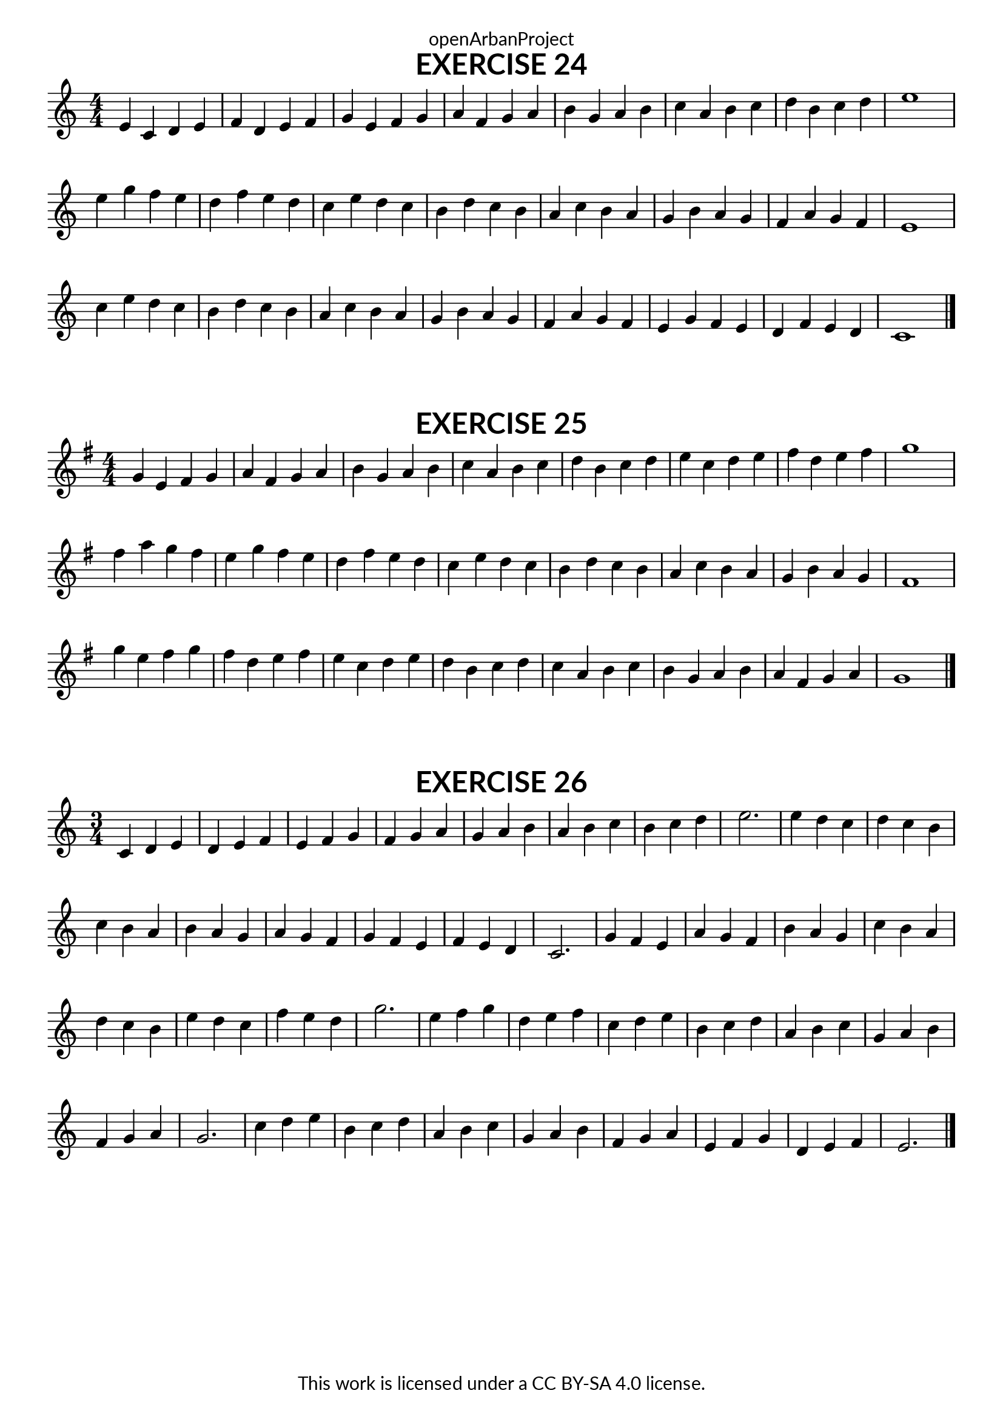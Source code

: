 \version "2.18.2"
\language "english"

\book {
  \paper {
    indent = 0\mm
    scoreTitleMarkup = \markup {
      \fill-line {
        \null
        \fontsize #4 \bold \fromproperty #'header:piece
        \fromproperty #'header:composer
      }
    }
    fonts = #
  (make-pango-font-tree
   "Lato"
   "Lato"
   "Liberation Mono"
   (/ (* staff-height pt) 2.5))
  }
  \header { tagline = ##f 
            copyright = "This work is licensed under a CC BY-SA 4.0 license."
            dedication = "openArbanProject"
  }
  
  \score {
    \header {
      piece = "EXERCISE 24"
    }
    \layout { \context { \Score \remove "Bar_number_engraver" }}
    \relative c'
    {
      \numericTimeSignature \time 4/4
      \key c \major
      e c d e f d e f g e f g a f g a 
      b g a b c a b c d b c d e1
      e4 g f e d f e d c e d c b d c b
      a c b a g b a g f a g f e1
      c'4 e d c b d c b a c b a g b a g
      f a g f e g f e d f e d c1
      \bar "|."
    }
  }
  
  \score {
    \header {
      piece = "EXERCISE 25"
    }
    \layout { \context { \Score \remove "Bar_number_engraver" }}
    \relative c'
    {
      \numericTimeSignature \time 4/4
      \key g \major
      g'4 e fs g a fs g a b g a b c a b c 
      d b c d e c d e fs d e fs g1
      fs4 a g fs e g fs e d fs e d c e d c 
      b d c b a c b a g b a g fs1
      g'4 e fs g fs d e fs e c d e d b c d 
      c a b c b g a b a fs g a g1
      \bar "|."
    }
  }
  
 \score {
    \header {
      piece = "EXERCISE 26"
    }
    \layout { \context { \Score \remove "Bar_number_engraver" }}
    \relative c'
    {
      \numericTimeSignature \time 3/4
      c4 d e d e f e f g f g a
      g a b a b c b c d e2.
      e4 d c d c b c b a b a g
      a g f g f e f e d c2.
      g'4 f e a g f b a g c b a
      d c b e d c f e d g2.
      e4 f g d e f c d e b c d
      a b c g a b f g a g2.
      c4 d e b c d a b c g a b
      f g a e f g d e f e2.
      
      \bar "|."
    }
  }
}
